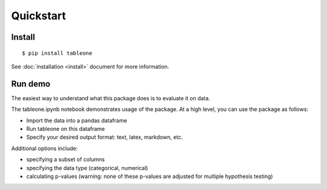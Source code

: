 Quickstart
==========

Install
-------

::

    $ pip install tableone

See :doc:`installation <install>` document for more information.


Run demo
--------

The easiest way to understand what this package does is to evaluate it on data.

The tableone.ipynb notebook demonstrates usage of the package. At a high level, you can use the package as follows:

* Import the data into a pandas dataframe
* Run tableone on this dataframe
* Specify your desired output format: text, latex, markdown, etc.

Additional options include:

* specifying a subset of columns
* specifying the data type (categorical, numerical)
* calculating p-values (warning: none of these p-values are adjusted for multiple hypothesis testing)
